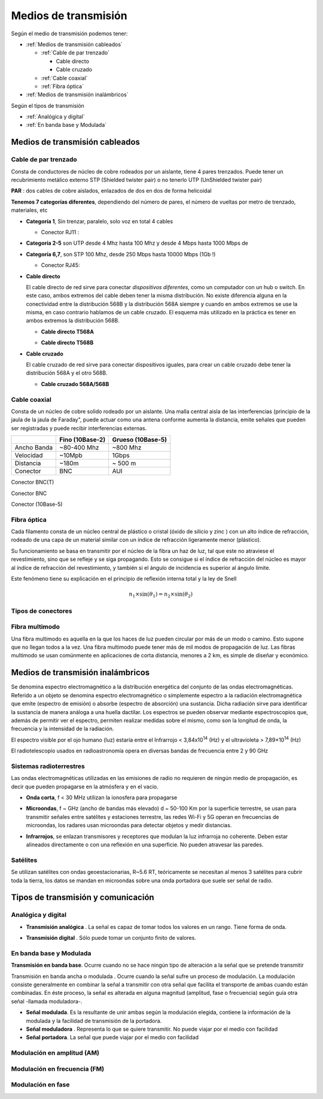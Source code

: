 *********************
Medios de transmisión
*********************

Según el medio de transmisión podemos tener:

* :ref:`Medios de transmisión cableados`

  * :ref:`Cable de par trenzado`
  
    * Cable directo
    
    * Cable cruzado
    
  * :ref:`Cable coaxial`
  
  * :ref:`Fibra óptica`   
  
* :ref:`Medios de transmisión inalámbricos`
  
  
Según el tipos de transmisión

* :ref:`Analógica y digital`  
* :ref:`En banda base y Modulada`


Medios de transmisión cableados
===============================

Cable de par trenzado
---------------------

Consta de conductores de núcleo de cobre rodeados por un aislante, tiene 4 pares trenzados. Puede tener un recubrimiento metálico externo STP (Shielded twister pair) o no tenerlo UTP (UnShielded twister pair)

.. image:: imagenes/cable_trenzado.png

**PAR** : dos cables de cobre aislados, enlazados de dos en dos de forma helicoidal

**Tenemos 7 categorías diferentes**, dependiendo del número de pares, el número de vueltas por metro de trenzado, materiales, etc

* **Categoría 1**,  Sin trenzar, paralelo, solo voz en total 4 cables

  * Conector RJ11 :
  
    .. image:: imagenes/RJ11.png

* **Categoría 2-5** son UTP desde 4 Mhz hasta 100 Mhz  y desde 4 Mbps hasta 1000 Mbps de 

* **Categoría 6,7**, son STP 100 Mhz, desde 250 Mbps hasta 10000 Mbps (1Gb !)

  * Conector RJ45:
  
    .. image:: imagenes/RJ45.png
  
* **Cable directo**

  El cable directo de red sirve para conectar *dispositivos diferentes*, como un computador con un hub o switch. En este caso, ambos extremos del cable deben tener la misma distribución. No existe diferencia alguna en la conectividad entre la distribución 568B y la distribución 568A siempre y cuando en ambos extremos se use la misma, en caso contrario hablamos de un cable cruzado. El esquema más utilizado en la práctica es tener en ambos extremos la distribución 568B.

  * **Cable directo T568A**
  
  .. image:: imagenes/T568A.png

  * **Cable directo T568B**

  .. image:: imagenes/T568B.png
  
* **Cable cruzado**

  El cable cruzado de red sirve para conectar dispositivos iguales,  para crear un cable cruzado debe tener la distribución 568A y el otro 568B.
  
  * **Cable cruzado 568A/568B**

  .. image:: imagenes/cable_cruzado.png

Cable coaxial
-------------

Consta de un núcleo de cobre solido rodeado por un aislante. Una malla central aisla de las interferencias (principio de la jaula de la jaula de Faraday", puede actuar como una antena conforme aumenta la distancia, emite señales que pueden ser registradas y puede recibir interferencias externas.


.. image:: imagenes/cable_coaxial.png


+-------------+-----------------+-------------------+
|             | Fino (10Base-2) | Grueso (10Base-5) | 
+=============+=================+===================+
| Ancho Banda | ~80-400 Mhz     | ~800 Mhz          |
+-------------+-----------------+-------------------+
| Velocidad   | ~10Mpb          | 1Gbps             |
+-------------+-----------------+-------------------+
| Distancia   | ~180m           | ~ 500 m           |
+-------------+-----------------+-------------------+
| Conector    | BNC             | AUI               |
+-------------+-----------------+-------------------+

.. image:: imagenes/T.png

Conector BNC(T)
  
.. image:: imagenes/conectorBNC.png

Conector BNC 
  
.. image:: imagenes/10Base-5.png

Conector (10Base-5)

Fibra óptica
------------

Cada filamento consta de un núcleo central de plástico o cristal (óxido de silicio y zinc ) con un alto índice de refracción, rodeado de una capa de un material similar con un índice de refracción ligeramente menor (plástico).

.. image:: imagenes/fibra_optica.png

Su funcionamiento se basa en transmitir por el núcleo de la fibra un haz de luz, tal que este no atraviese el revestimiento, sino que se refleje y se siga propagando. Esto se consigue si el índice de refracción del núcleo es mayor al índice de refracción del revestimiento, y también si el ángulo de incidencia es superior al ángulo límite.

.. image:: imagenes/fibra_optica1.png

Este fenómeno tiene su explicación en el principio de reflexión interna total y la ley de Snell 

.. math::

  n_1 \times \sin(\theta_1) = n_2 \times \sin(\theta_2) 

Tipos de conectores
-------------------

.. image:: imagenes/conectores.png


Fibra multimodo
---------------


Una fibra multimodo es aquella en la que los haces de luz pueden circular por más de un modo o camino. Esto supone que no llegan todos a la vez. Una fibra multimodo puede tener más de mil modos de propagación de luz. Las fibras multimodo se usan comúnmente en aplicaciones de corta distancia, menores a 2 km, es simple de diseñar y económico.

Medios de transmisión inalámbricos
==================================

Se denomina espectro electromagnético a la distribución energética del conjunto de las ondas electromagnéticas. Referido a un objeto se denomina espectro electromagnético o simplemente espectro a la radiación electromagnética que emite (espectro de emisión) o absorbe (espectro de absorción) una sustancia. Dicha radiación sirve para identificar la sustancia de manera análoga a una huella dactilar. Los espectros se pueden observar mediante espectroscopios que, además de permitir ver el espectro, permiten realizar medidas sobre el mismo, como son la longitud de onda, la frecuencia y la intensidad de la radiación.

.. image:: imagenes/frecuencias.svg

El espectro visible por el ojo humano (luz) estaría entre el Infrarrojo < 3,84x10\ :sup:`14` (Hz) y el ultravioleta > 7,89×10\ :sup:`14`   (Hz)

El radiotelescopio usados en radioastronomía opera en diversas bandas de frecuencia entre 2 y 90 GHz

Sistemas radioterrestres
------------------------

Las ondas electromagnéticas utilizadas en las emisiones de radio no requieren de ningún medio de propagación, es decir que pueden propagarse en la atmósfera y en el vacio.

* **Onda corta**, f < 30 MHz utilizan la ionosfera para propagarse

  .. image:: imagenes/tierra.png
  
* **Microondas**, f ~ GHz (ancho de bandas más elevado) d ~ 50-100 Km por la superficie terrestre, se usan para transmitir señales entre satélites y estaciones terrestre, las redes Wi-Fi y 5G operan en frecuencias de microondas, los radares usan microondas para detectar objetos y medir distancias.

* **Infrarrojos**, se enlazan transmisores y receptores que modulan la luz infrarroja no coherente. Deben estar alineados directamente o con una reflexión en una superficie. No pueden atravesar las paredes.

Satélites
---------

Se utilizan satélites con ondas geoestacionarias, R~5.6 RT, teóricamente se necesitan al menos 3 satélites para cubrir toda la tierra,  los datos se mandan en microondas sobre una onda portadora que suele ser señal de radio.

Tipos de transmisión y comunicación
===================================

Analógica y digital
-------------------

* **Transmisión analógica** . La señal es capaz de tomar todos los valores en un rango.
  Tiene forma de onda.
  
  .. image:: imagenes/T_analogica.png
  
* **Transmisión digital** . Sólo puede tomar un conjunto finito de valores.
  
  .. image:: imagenes/T_digital.png

En banda base y Modulada
------------------------

**Transmisión en banda base**. Ocurre cuando no se hace ningún tipo de alteración a la señal que se pretende transmitir

Transmisión en banda ancha o modulada​ . Ocurre cuando la señal sufre un proceso de modulación. La modulación consiste generalmente en combinar la señal a transmitir con otra señal que facilita el transporte de ambas cuando están combinadas. En éste proceso, la señal es alterada en alguna magnitud (amplitud, fase o frecuencia) según guía otra señal -llamada moduladora-.

* **Señal modulada**. Es la resultante de unir ambas según la modulación elegida, contiene la información de la modulada y la facilidad de transmisión de la portadora.

* **Señal moduladora** . Representa lo que se quiere transmitir. No puede viajar por el medio con facilidad

* **Señal portadora**. La señal que puede viajar por el medio con facilidad

Modulación en amplitud (AM)
---------------------------

.. image:: imagenes/AM.png

Modulación en frecuencia (FM)
-----------------------------

.. image:: imagenes/FM.png

Modulación en fase
------------------

.. image:: imagenes/fase.png

